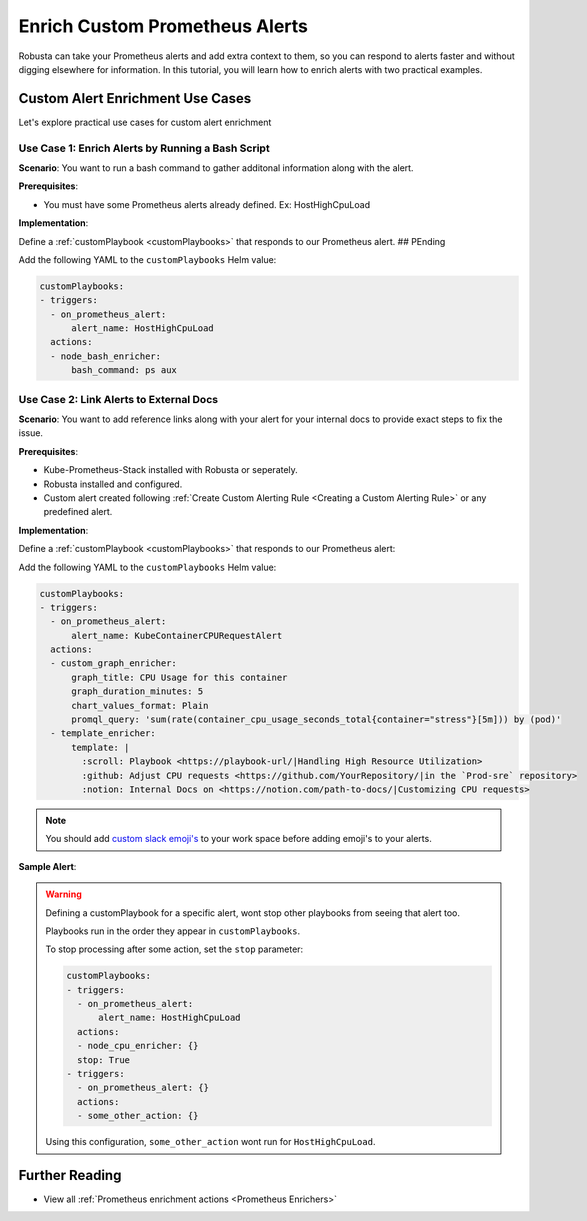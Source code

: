 Enrich Custom Prometheus Alerts
#################################

.. In the last tutorial we defined a custom Prometheus alert.

Robusta can take your Prometheus alerts and add extra context to them, so you can respond to alerts faster and without digging elsewhere for information. In this tutorial, you will learn how to enrich alerts with two practical examples.


Custom Alert Enrichment Use Cases
-----------------------------------------
Let's explore practical use cases for custom alert enrichment


Use Case 1: Enrich Alerts by Running a Bash Script
*******************************************************
**Scenario**: You want to run a bash command to gather additonal information along with the alert.

**Prerequisites**:

* You must have some Prometheus alerts already defined. Ex: HostHighCpuLoad

**Implementation**:

Define a :ref:`customPlaybook <customPlaybooks>` that responds to our Prometheus alert. ## PEnding

Add the following YAML to the ``customPlaybooks`` Helm value:

.. code-block:: yaml

   customPlaybooks:
   - triggers:
     - on_prometheus_alert:
         alert_name: HostHighCpuLoad
     actions:
     - node_bash_enricher:
         bash_command: ps aux


Use Case 2:  Link Alerts to External Docs
*********************************************
**Scenario**: You want to add reference links along with your alert for your internal docs to provide exact steps to fix the issue.

**Prerequisites**:

* Kube-Prometheus-Stack installed with Robusta or seperately.
* Robusta installed and configured.
* Custom alert created following :ref:`Create Custom Alerting Rule <Creating a Custom Alerting Rule>` or any predefined alert.

**Implementation**:

Define a :ref:`customPlaybook <customPlaybooks>` that responds to our Prometheus alert:

Add the following YAML to the ``customPlaybooks`` Helm value:

.. code-block:: yaml

  customPlaybooks:
  - triggers:
    - on_prometheus_alert:
        alert_name: KubeContainerCPURequestAlert
    actions:
    - custom_graph_enricher:
        graph_title: CPU Usage for this container
        graph_duration_minutes: 5
        chart_values_format: Plain
        promql_query: 'sum(rate(container_cpu_usage_seconds_total{container="stress"}[5m])) by (pod)'
    - template_enricher:
        template: |
          :scroll: Playbook <https://playbook-url/|Handling High Resource Utilization>
          :github: Adjust CPU requests <https://github.com/YourRepository/|in the `Prod-sre` repository>
          :notion: Internal Docs on <https://notion.com/path-to-docs/|Customizing CPU requests>

.. note::

   You should add `custom slack emoji's <https://slack.com/intl/en-gb/help/articles/206870177-Add-customised-emoji-and-aliases-to-your-workspace>`_ to your work space before adding emoji's to your alerts.

**Sample Alert**:

.. image:: /images/custom-alert-with-reference-url.png
  :width: 600
  :align: center

.. warning::

    Defining a customPlaybook for a specific alert, wont stop other playbooks from seeing that alert too.

    Playbooks run in the order they appear in ``customPlaybooks``.

    To stop processing after some action, set the ``stop`` parameter:

    .. code-block:: yaml

       customPlaybooks:
       - triggers:
         - on_prometheus_alert:
             alert_name: HostHighCpuLoad
         actions:
         - node_cpu_enricher: {}
         stop: True
       - triggers:
         - on_prometheus_alert: {}
         actions:
         - some_other_action: {}

    Using this configuration, ``some_other_action`` wont run for ``HostHighCpuLoad``.

Further Reading
---------------

* View all :ref:`Prometheus enrichment actions <Prometheus Enrichers>`
